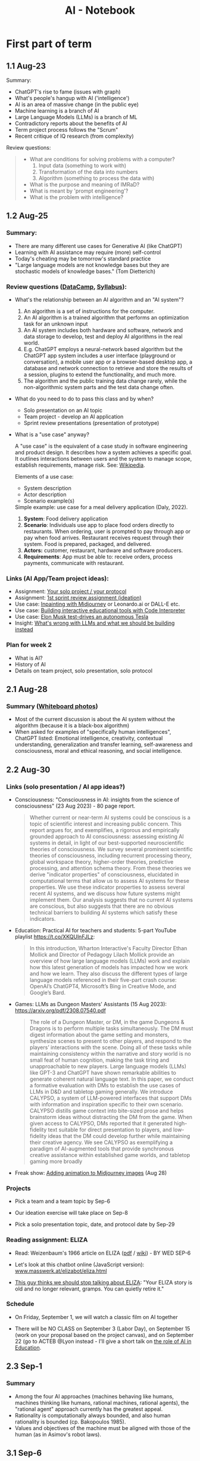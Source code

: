 #+title: AI - Notebook
#+startup: overview hideblocks indent inlineimages
#+property: header-args:R :results output :noweb yes
#+property: header-args:python :results output :noweb yes :session *Python*
#+options: toc:1 num:1
* First part of term
** 1.1 Aug-23
#+attr_latex: :width 400px
[[../img/motivation.png]]

Summary:
- ChatGPT's rise to fame (issues with graph)
- What's people's hangup with AI ('intelligence')
- AI is an area of massive change (in the public eye)
- Machine learning is a branch of AI
- Large Language Models (LLMs) is a branch of ML
- Contradictory reports about the benefits of AI
- Term project process follows the "Scrum"
- Recent critique of IQ research (from complexity)

Review questions:
#+begin_quote
- What are conditions for solving problems with a computer?
  1) Input data (something to work with)
  2) Transformation of the data into numbers
  3) Algorithm (something to process the data with)
- What is the purpose and meaning of IMRaD?
- What is meant by 'prompt engineering'?
- What is the problem with intelligence?
#+end_quote

** 1.2 Aug-25

*** Summary:

- There are many different use cases for Generative AI (like ChatGPT)
- Learning with AI assistance may require (more) self-control
- Today's cheating may be tomorrow's standard practice
- "Large language models are not knowledge bases but they are
  stochastic models of knowledge bases." (Tom Dietterich)

*** Review questions ([[https://app.datacamp.com/learn/courses/understanding-artificial-intelligence][DataCamp]], [[https://lyon.instructure.com/courses/1446/assignments/syllabus][Syllabus]]):

- What's the relationship between an AI algorithm and an "AI system"?
  #+begin_notes
  1) An algorithm is a set of instructions for the computer.
  2) An AI algorithm is a trained algorithm that performs an
     optimization task for an unknown input
  3) An AI system includes both hardware and software, network and
     data storage to develop, test and deploy AI algorithms in the
     real world.
  4) E.g. ChatGPT employs a neural-network based algorithm but the
     ChatGPT app system includes a user interface (playground or
     conversation), a mobile user app or a browser-based desktop app,
     a database and network connection to retrieve and store the
     results of a session, plugins to extend the functionality, and
     much more.
  5) The algorithm and the public training data change rarely, while the
     non-algorithmic system parts and the test data change often.
  #+end_notes
- What do you need to do to pass this class and by when?
  #+begin_notes
  - Solo presentation on an AI topic
  - Team project - develop an AI application
  - Sprint review presentations (presentation of prototype)

  #+end_notes

  #+end_notes
- What is a "use case" anyway?
  #+begin_notes
  A "use case" is the equivalent of a case study in software
  engineering and product design. It describes how a system achieves a
  specific goal. It outlines interactions between users and the system
  to manage scope, establish requirements, manage risk. See:
  [[https://en.wikipedia.org/wiki/Use_case][Wikipedia]].

  Elements of a use case:
  - System description
  - Actor description
  - Scenario example(s)

  Simple example: use case for a meal delivery application
  (Daly, 2022).
  1) *System*: Food delivery application
  2) *Scenario*: Individuals use app to place food orders directly to
     restaurants. When ordering, user is prompted to pay through app
     or pay when food arrives. Restaurant receives request through
     their system. Food is prepared, packaged, and delivered.
  3) *Actors:* customer, restaurant, hardware and software producers.
  4) *Requirements*: App must be able to: receive orders, process
     payments, communicate with restaurant.
  #+end_notes

*** Links (AI App/Team project ideas):

- Assignment: [[https://lyon.instructure.com/courses/1446/discussion_topics/5436][Your solo project / your protocol]]
- Assignment: [[https://lyon.instructure.com/courses/1446/assignments/17992][1st sprint review assignment (ideation)]]
- Use case: [[https://twitter.com/chaseleantj/status/1695046699855831138?s=20][Inpainting with Midjourney]] or Leonardo.ai or DALL-E etc.
- Use case: [[https://twitter.com/emollick/status/1695191857532170350?s=20][Building interactive educational tools with Code Interpreter]]
- Use case: [[https://www.tesmanian.com/blogs/tesmanian-blog/elon-musk-shows-fsd-beta-v12-live-test-drive-on-x][Elon Musk test-drives an autonomous Tesla]]
- Insight: [[https://youtu.be/cEyHsMzbZBs?si=yDVgScmS_0BfczUD&t=1329][What's wrong with LLMs and what we should be building instead]]

*** Plan for week 2

- What is AI?
- History of AI
- Details on team project, solo presentation, solo protocol

** 2.1 Aug-28
*** Summary ([[https://drive.google.com/drive/folders/15g6RM7VjrKkfp6w02BZfqyzAMmnTxY6v?usp=drive_link][Whiteboard photos]])

- Most of the current discussion is about the AI system without the
  algorithm (because it is a black-box algorithm)
- When asked for examples of "specifically human intelligences",
  ChatGPT listed: Emotional intelligence, creativity, contextual
  understanding, generalization and transfer learning, self-awareness
  and consciousness, moral and ethical reasoning, and social
  intelligence.

** 2.2 Aug-30
*** Links (solo presentation / AI app ideas?)

- Consciousness: "Consciousness in AI: insights from the science of
  consciousness" (23 Aug 2023) - 80 page report.
  #+begin_quote
  Whether current or near-term AI systems could be conscious is a topic
  of scientific interest and increasing public concern. This report
  argues for, and exemplifies, a rigorous and empirically grounded
  approach to AI consciousness: assessing existing AI systems in detail,
  in light of our best-supported neuroscientific theories of
  consciousness. We survey several prominent scientific theories of
  consciousness, including recurrent processing theory, global workspace
  theory, higher-order theories, predictive processing, and attention
  schema theory. From these theories we derive "indicator properties" of
  consciousness, elucidated in computational terms that allow us to
  assess AI systems for these properties. We use these indicator
  properties to assess several recent AI systems, and we discuss how
  future systems might implement them. Our analysis suggests that no
  current AI systems are conscious, but also suggests that there are no
  obvious technical barriers to building AI systems which satisfy these
  indicators.
  #+end_quote

- Education: Practical AI for teachers and students: 5-part YouTube
  playlist https://t.co/XKQUlnFJLz:
  #+begin_quote
  In this introduction, Wharton Interactive's Faculty Director Ethan
  Mollick and Director of Pedagogy Lilach Mollick provide an overview
  of how large language models (LLMs) work and explain how this latest
  generation of models has impacted how we work and how we learn. They
  also discuss the different types of large language models referenced
  in their five-part crash course: OpenAI’s ChatGPT4, Microsoft’s Bing
  in Creative Mode, and Google’s Bard.
  #+end_quote

- Games: LLMs as Dungeon Masters' Assistants (15 Aug 2023):
  https://arxiv.org/pdf/2308.07540.pdf
  #+begin_quote
  The role of a Dungeon Master, or DM, in the game Dungeons & Dragons
  is to perform multiple tasks simultaneously.  The DM must digest
  information about the game setting and monsters, synthesize scenes
  to present to other players, and respond to the players’
  interactions with the scene. Doing all of these tasks while
  maintaining consistency within the narrative and story world is no
  small feat of human cognition, making the task tiring and
  unapproachable to new players. Large language models (LLMs) like
  GPT-3 and ChatGPT have shown remarkable abilities to generate
  coherent natural language text. In this paper, we conduct a
  formative evaluation with DMs to establish the use cases of LLMs in
  D&D and tabletop gaming generally. We introduce CALYPSO, a system of
  LLM-powered interfaces that support DMs with information and
  inspiration specific to their own scenario. CALYPSO distills game
  context into bite-sized prose and helps brainstorm ideas without
  distracting the DM from the game.  When given access to CALYPSO, DMs
  reported that it generated high-fidelity text suitable for direct
  presentation to players, and low-fidelity ideas that the DM could
  develop further while maintaining their creative agency. We see
  CALYPSO as exemplifying a paradigm of AI-augmented tools that
  provide synchronous creative assistance within established game
  worlds, and tabletop gaming more broadly
  #+end_quote

- Freak show: [[https://twitter.com/The_DailyAi/status/1696087222255222866?s=20][Adding animation to Midjourney images]] (Aug 28)

*** Projects

- Pick a team and a team topic by Sep-6

- Our ideation exercise will take place on Sep-8

- Pick a solo presentation topic, date, and protocol date by Sep-29

*** Reading assignment: ELIZA

- Read: Weizenbaum's 1966 article on ELIZA ([[https://dl.acm.org/doi/10.1145/365153.365168][pdf]] / [[https://en.wikipedia.org/wiki/ELIZA][wiki]]) - BY WED SEP-6

- Let's look at this chatbot online (JavaScript version):
  [[https://www.masswerk.at/elizabot/eliza.html][www.masswerk.at/elizabot/eliza.html]]

- [[https://www.return.life/p/please-stop-talking-about-the-eliza-chatbot][This guy thinks we should stop talking about ELIZA]]: "Your ELIZA
  story is old and no longer relevant, gramps. You can quietly retire
  it."

*** Schedule

- On Friday, September 1, we will watch a classic film on AI together

- There will be NO CLASS on September 3 (Labor Day), on September 15
  (work on your proposal based on the project canvas), and on
  September 22 (go to ACTEB @Lyon instead - I'll give a short talk on
  [[roam:https://github.com/birkenkrahe/org/blob/master/research/ACTEB_2023.org][the role of AI in Education]].

** 2.3 Sep-1

*** Summary

- Among the four AI approaches (machines behaving like humans,
  machines thinking like humans, rational machines, rational agents),
  the "rational agent" approach currently has the greatest appeal.
- Rationality is computationally always bounded, and also human
  rationality is bounded (cp. Bakopoulos 1985).
- Values and objectives of the machine must be aligned with those of
  the human (as in Asimov's robot laws).

** 3.1 Sep-6
*** Watching "The Thinking Machine" (1961)
*** Ideation next Monday: must pick projects/teams
** 3.2 Sep-8
*** Discussion: [[https://techtv.mit.edu/videos/10268-the-thinking-machine-1961---mit-centennial-film]["Thinking machines" (1961)]]

[[https://chat.openai.com/share/f5b9b0ec-96fa-454c-b079-96e257de989c][ChatGPT auto-generated summary]]

Questions:
- Which research presented made the deepest impression on you and why?
- Which part of the research presented rings most true in 2023?
- Which assumptions did the researchers of the 1950s make?

[[https://github.com/birkenkrahe/ai23/blob/main/pdf/ThinkingMachine.pdf][Summary (PDF)]]

** 4.1 Sep-11

*** Vote for Lyon College this week!

Put this in your daily calendar for daily vote through September 15!
From Lyon marketing:
#+begin_quote
Lyon College is a finalist for best four-year college in the AMP
(Arkansas Money and Politics) Best of 2023!

You can vote once per day through Sept. 15! Go Scots!

https://arkansasmoneypolitics.secondstreetapp.com/og/e404fba6-f03f-4d70-939a-b72afd1dcb42/gallery/396819790
#+end_quote

*** Discussion: Weizenbaum's Eliza article

- Script: [[https://chat.openai.com/c/9f7e208f-d5b7-43ee-84e6-bde501cb7170][Imitating Eliza with ChatGPT]]
- Using Eliza (JavaScript implementation): [[https://www.masswerk.at/elizabot/][masswerk.at/elizabot/]]

Questions:
- What were the technical problems that Weizenbaum had to solve?
- Which illusion made ELIZA (technically) possible?
- What did you think about the quality of the example conversation?
- How does ELIZA compare with ChatGPT?
- What is a "script" for ELIZA?
- What do you think about subjecting human language to processing?
- Does ELIZA have a memory of the conversation?
- Does ELIZA learn from experience?
- Why does ELIZA simulate a "Rogerian therapist"?
- What is the importance of credibility vs. plausibility for ELIZA?
- What experimental design would make ELIZA more Turing-test capable?
- What is meant by Bobrow's program STUDENT?
- What is ELIZA's principal objective?

[[https://github.com/birkenkrahe/ai23/blob/main/pdf/Weizenbaum.pdf][Answers (PDF)]]

*** Review: DataCamp "[[https://app.datacamp.com/learn/courses/understanding-artificial-intelligence][Harnessing AI in organizations]]"

1. What's a "roadmap" in this context? Is there no GPS?
   #+begin_quote
   People used to orient themselves when driving or walking around
   with printed, foldable maps. GPS (global positioning system) relies
   on satellite connections so that you don't need a map anymore. An
   "AI GPS" app would in itself be a useful (AI) innovation!
   #+end_quote
2. How can AI destroy value in organizations?
   #+begin_quote
   For example, "AI for personalization" could also lead to alienation
   and decreased product loyalty if the AI gets it wrong or if the
   marketing is too offensive to values or intrusive on a daily basis.
   #+end_quote
3. What are the building blocks of an "AI-driven
   organisation"?
   #+attr_html: :width 400px
   [[../img/ai_business.png]]
4. Which of these are most important for your own AI innovation
   project at the start of planning for it - and why?
   #+begin_quote
   1) Vision = which value does your product deliver to customers?
   2) Success = how're you going to measure success?
   #+end_quote
5. Which objectives does the insurance company have for AI?
   #+begin_quote
   To make the claim processing more efficient by detecting fraud and
   automatically classifying claims including a customer service
   interface (i.e. giving customers direct access to the AI).
   #+end_quote
6. The chapter demands "cross-functional collaboration". Can you think
   of an argument against that?
   #+begin_quote
   "Collaboration" is not always the best option, especially for
   untested technologies, or if the demands are very specific
   (e.g. finance), or if the teams/departments have very different
   cultures or knowledge background (e.g. research vs. truckers).
   #+end_quote

*** Project canvas ("Ideation")

- Make sure you have signed your project up [[https://lyon.instructure.com/courses/1446/pages/team-project][here in Canvas]].
- [[https://drive.google.com/drive/folders/1IDiZv7PlySRaseCbWd2cLRUjusBt9Rzl?usp=sharing][Access the link]] and copy the project canvas to your own GDrive.
- Review "[[https://campus.datacamp.com/courses/understanding-artificial-intelligence/112672?ex=1][Harnessing AI in Organisations]]" for the ideation.

** 4.2 Sep-13

*** Vote for Lyon College this week!

Put this in your daily calendar for daily vote through September 15!
From Lyon marketing:
#+begin_quote
Lyon College is a finalist for best four-year college in the AMP
(Arkansas Money and Politics) Best of 2023!

You can vote once per day through Sept. 15! Go Scots!

https://arkansasmoneypolitics.secondstreetapp.com/og/e404fba6-f03f-4d70-939a-b72afd1dcb42/gallery/396819790
#+end_quote

*** Ideation with the [[https://github.com/birkenkrahe/ai23/blob/main/pdf/OTF-ProjectCanvas_EN.pdf][Project Canvas]]

1) "[[https://youtu.be/uQ3HizQyXYs?si=2VS8xe10V8KwyNxm][The Project Canvas-a Tool For Your Project Journeys]]".

2) Preparations:
   - [[https://lyon.instructure.com/courses/1446/pages/team-project][You've signed up for a team project in Canvas]].
   - You've copied the project canvas to your GDrive.

3) Complete the Canvas in your team by going through all sections of
   the canvas ([[https://docs.google.com/presentation/d/178yZBnJqJvV6mxAE-ObvFaKBSdRolORPW_GJatwynDk/edit?usp=sharing][copy from here]]) and sketching answers, which you put in
   your canvas copy (time = 30 minutes).

4) Upload your finished Canvas [[https://drive.google.com/drive/folders/1IDiZv7PlySRaseCbWd2cLRUjusBt9Rzl?usp=sharing][to my GDrive repo]].

5) Report from your project canvas journey (15 minutes max).

6) Complete your project canvas by September 15, 11:59 pm and upload
   it as a Google Docs file [[https://drive.google.com/drive/folders/1BuSuB3D1seNhjWvgXyQpywpW_8_EGYdW?usp=sharing][to this GDrive repo]] (you'll find your
   project team there).

7) You will get additional comments from me via Google Docs (slides).

** 4.3 Sep-15 NO CLASS (SPRINT REVIEW)
** 5.1 Mon-Sep-18
*** Monthly summary - check your engagement (10')

What was your personal highlight this last month?

What did you learn that you didn't know before and wouldn't want to
live without? (In other words: knowledge that shook your world.)

#+begin_quote
My personal highlights: I gave two talks on AI to medical residents
and engineers, and learnt a lot about the reception of generative AI
in the real world.
#+end_quote

**** Content summary from 9 classroom sessions:
1) Positioned generative AI (like ChatGPT, Midjourney).
2) Looked at different ChatGPT use cases.
3) Discussed different aspects of intelligence.
4) Looked at four different approaches to AI research.
5) Watched and analyzed "The Thinking Machine" (MIT, 1960).
6) Read and discussed Weizenbaum's article on ELIZA (1966).
7) Completed "Understanding Artificial Intelligence" at DataCamp:
   1. What is AI? - Areas and related disciplines
   2. Tasks AI can solve? - Algorithms vs. systems
   3. Harnessing AI in organizations - strategy, KPIs, PoC, MLOps
   4. The human side of AI - SHAP, responsibility, bias etc.
8) Completed the first sprint review for an AI innovation project.
9) Shared lots of links, articles, videos and ideas via the AI Chat.
10) Learnt about the history of Artificial Intelligence research.

**** Film recommendations:
1) [[https://en.wikipedia.org/wiki/Metropolis_(1927_film)][Metropolis]] (1927)
2) [[https://en.wikipedia.org/wiki/Blade_Runner][Blade Runner]] (1982)
3) [[https://en.wikipedia.org/wiki/Eureka_(2006_TV_series)][Eureka]] (2006-2012)
4) Person of Interest (???)

**** Video recommendations:
1) [[https://youtu.be/5p248yoa3oE?si=YdjFIHqqSJxMGP3n][Opportunities in AI - 2023]]
2) [[https://youtu.be/aihq6jhdW-Q?si=ZHVjwRoQk0NaKqfO][I Tried to Convince Intelligent AI NPCs They are Living in a Simulation]]
3) [[https://x.com/sebo_gm/status/1696422321538441528?s=20][Web scraping with ChatGPT's Code Interpreter is a game-changer]]
4) [[https://www.youtube.com/playlist?list=PLwRdpYzPkkn302_rL5RrXvQE8j0jLP02j][Introduction to AI for teachers and students]]
5) [[https://x.com/elonmusk/status/1695247110030119054?s=20][Elon Musk drives an autonomous Tesla]]
6) [[https://x.com/elonmusk/status/1695247110030119054?s=20][Scrum in a nutshell]] / [[https://youtu.be/SWDhGSZNF9M?si=xF2S5APgyCbz_qFh][Scrum in 20 minutes with examples]]
7) [[https://www.youtube.com/watch?v=VMj-3S1tku0&list=PLAqhIrjkxbuWI23v9cThsA9GvCAUhRvKZ][Neural networks: Zero to Hero]]
8) [[https://youtu.be/zxQyTK8quyY][Transformer Neural Networks]]
9) [[https://youtu.be/yfHHvmaMkcA?si=16GK_8ECmaA-0P9C][Vector embeddings]]

**** Paper and article recommendations:
1) [[https://medium.com/incerto/iq-is-largely-a-pseudoscientific-swindle-f131c101ba39][IQ is largely a pseudoscientific swindle]]
2) [[https://www.datacamp.com/cheat-sheet/chatgpt-cheat-sheet-data-science][ChatGPT Cheat Sheet]]
3) [[https://arxiv.org/pdf/2308.07540.pdf][CALYPSO: LLMs as Dungeon Masters' Assistants]]
4) [[https://arxiv.org/pdf/2308.03228.pdf][Why Linguistics Will Thrive in the 21st Century]]
5) [[https://www.frontiersin.org/articles/10.3389/fpsyg.2014.00401/full][The mystery of language evolution]]
6) [[https://www.thenewatlantis.com/publications/ai-cant-beat-stupid][AI Can't Beat Stupid]]
7) [[https://arxiv.org/ftp/arxiv/papers/2308/2308.04445.pdf][Getting from Generative AI to Trustworthy AI]]
8) [[https://garymarcus.substack.com/p/the-dirty-underbelly-of-ai][The dirty underbelly of AI]]
9) [[https://www.simplypsychology.org/piaget.html][Jean Piaget And His Theory & Stages Of Cognitive Development]]
10) [[https://www.researchgate.net/publication/365353558_A_Comparative_Study_of_Chatbot_Catered_Toward_Mental_Health][A Comparative Study of Chatbot Catered Toward Mental Health]]
11) [[https://arxiv.org/abs/2309.03926][Large-Scale Automatic Audiobook Creation]]
12) [[https://thealgorithmicbridge.substack.com/p/why-ai-cant-make-human-creativity][Why AI Can't Make Human Creativity Obsolete]]
13) [[https://papers.ssrn.com/sol3/papers.cfm?abstract_id=4573321][Navigating the Jagged Technological Frontier]]
14) [[https://aisel.aisnet.org/icis1985/4/][Towards a More Precise Concept of Information Technology]]

*** Review: "The human side of AI" (15')

1. What does "democratizing AI" mean, and what are potential issues
   with this approach?
   #+begin_quote
   According to DataCamp, it means different things:
   1) "bringing AI benefits to everyone and eliminate its potential
      harmful side"
   2) "designing AI tools that any human can effortlessly utilize to
      supplement many of our daily tasks requiring human intelligence"
   3) "designing AI tools that help us make decisions and conduct
      processes rather than replacing us."
   #+end_quote
   #+begin_quote
   Potential issues with this approach: What if someone does not think
   that "democratization" (or democracy even) is the best way forward
   for everything and everyone? What if someone does not want to reap
   AI benefits - should we be able to vote on not pursuing AI
   research? Much like stopping medical research on people without
   their consent.
   #+end_quote

2. When a model classifies a message as spam, what does that mean
   exactly? Does it mean that the message is harmful?
   #+begin_quote
   It means that the model has identified the message as potentially
   harmful based on an algorithm that computes the probability of the
   message being spam instead of ham based on a number of measured
   features or predictors, like: sender's information, content
   keywords, links, attachments, message structure and style,
   frequency and timing. It does NOT mean that the message IS spam
   because the model could have identified a "false positive" - which
   is when the message lands in the spam folder but shouldn't.
   #+end_quote

3. What is SHAP and what is it based on?
   #+begin_quote
   SHapley Additive exPlanations is a method (and a Python package) to
   explain the impact of predictors (features) on the result of a
   machine learning result, e.g. white-box models for (supervised)
   classification (spamfilter) and regression (trendline), or
   black-box models like neural nets.

   The approach is rooted in cooperative game theory and uses 'Shapley
   values', which are a way to fairly allocate contributions of each
   feature (or "player" in game theory terms) to the prediction.

   See also: [[https://www.datacamp.com/tutorial/introduction-to-shap-values-machine-learning-interpretability][DataCamp tutorial]] for a Python example (workspace demo).
   #+end_quote

4. Which ethical considerations are relevant to production-level AI?
   #+begin_quote
   DataCamp: ethics and fairness; privacy; transparency;
   human-centered design; accountability and governance;
   sustainability and environment.

   - What does it mean for an AI app to be "fair"?
   - What percentage of the world-wide development effort goes into
     ethical AI as opposed to the other aspects of AI?
   - Ethics seem suspended as soon as good reasons to do so come
     along. (Curse of a society whose ethics are not rooted in
     immutable values, e.g. given by God like commandments? Notice the
     choice of words: "good" vs. "poor" (not "bad") practices.
   #+end_quote

5. Future of AI
   #+begin_quote

   #+end_quote

*** SHAP tutorial (with [[https://app.datacamp.com/workspace/w/e57f62c7-df65-40bc-9b18-54acf0ab8637/edit][workspace]], 20')
*** Preview: Interacting with ChatGPT (5')

- Covers:
  1) What can ChatGPT do,
  2) what can't it do, and
  3) how to get it to do what you want?

- My recommendation: pace yourselves. Do one subchapter at a
  time. Don't do bulimic learning - there's no test at the end of
  this, only a review discussion, and it's more important to have
  thought this through than to know a bunch of facts.

- Where the fun is: experiment! An interesting little experiment of my
  own: getting ChatGPT to do what I want.

** 5.2 Wed-Sep-20
*** Bitcoin club meets tonight Lyon 214

[[https://img-9gag-fun.9cache.com/photo/aRAeMzj_460s.jpg][Be there or be square!]]

#+attr_latex: :width 400px
[[../img/bitcoin.png]]

*** ACTEB talk: The Future of AI education (20')
#+attr_html: :width 600px
[[../img/SDXL_09_Group_of_students_with_teacher_1.jpg]]

- You can look at my slides [[https://github.com/birkenkrahe/org/blob/master/research/ACTEB_2023.org][here on GitHub]].
- Take notes during the short (10 minutes) presentation.
- Articulate questions or view points for the discussion
- Split in two groups of "enthusiasts" and "enemies" of AI in
  education: gather arguments for a debate! You will be judged!

  [[https://www.americandebateleague.org/what-is-debate.html#/][See also: what's a debate?]]

  Questions from the audience:
  - How do you explain the difference between software developers who
    already use or want to use AI and those who trust its accuracy?
  - What is the purpose of AI in learning: to program itself to get
    better? Could this be a way to circumvent the input cutoff
    problem?
  - What about copyright issue with the input for training the model?

*** Read "The Unreasonable Effectiveness of Data"

Read this article co-authored by Peter Norvig (Director of Research,
Google) - figure out if you can what came to pass since then and what
did not.

- Handout in class (Halevy, Norvig, Pereira, 2009):
  #+begin_quote
  A. Halevy, P. Norvig and F. Pereira, "The Unreasonable Effectiveness
  of Data," in IEEE Intelligent Systems, vol. 24, no. 2, pp. 8-12,
  March-April 2009, doi: 10.1109/MIS.2009.36.

  Abstract: Problems that involve interacting with humans, such as
  natural language understanding, have not proven to be solvable by
  concise, neat formulas like F = ma. Instead, the best approach
  appears to be to embrace the complexity of the domain and address it
  by harnessing the power of data: if other humans engage in the tasks
  and generate large amounts of unlabeled, noisy data, new algorithms
  can be used to build high-quality models from the data.  URL:
  https://ieeexplore.ieee.org/stamp/stamp.jsp?tp=&arnumber=4804817&isnumber=4804812
  #+end_quote

- See also this talk from 2010 by Peter Norvig (Director of Research,
  Google) [[https://youtu.be/yvDCzhbjYWs?si=CQA3CGwwQYKQKQv7][on YouTube]]:
  #+begin_quote
  "In decades past, models of human language were wrought from the
  sweat and pencils of linguists. In the modern day, it is more common
  to think of language modeling as an exercise in probabilistic
  inference from data: we observe how words and combinations of words
  are used, and from that build computer models of what the phrases
  mean. This approach is hopeless with a small amount of data, but
  somewhere in the range of millions or billions of examples, we pass
  a threshold, and the hopeless suddenly becomes effective, and
  computer models sometimes meet or exceed human performance. This
  talk gives examples of the data available in large repositories of
  text, images, and videos, and shows some tasks that can be
  accomplished with the resulting models."
  #+end_quote

** 5.3 No meeting on Sep-22 go to [[https://www.lyon.edu/acteb-conference][ACTEB]] instead!

Extra credit: get a [[https://docs.google.com/document/d/1nya8YnjmXJRtSAi3VLCj-llfHgOie9RGd87rJ5H-YAI/edit?usp=sharing][signature]] from me for attending either the plenary
session (9am-12pm) of from a session chair (1-3 pm) for points!

Can't tell you not to go to other classes but if you have time
available, you should come to this conference to learn about AR's
economic future (AM) and hear research results in four concurrent
tracks on Economics, Education, Finance and Entrpreneurship (PM).

I'll be talking about "The Role of AI in Education". The concurrent
talks are very short (8-10 minutes with 1-2 minutes for questions).

A selection of interesting talks (judging from the title):
1) Economics: "Opportunity Costs of State Economic Development
   Spending: An Arkansas Case Study", Thomas Snyder (U Central AR)
2) Education: "The Role of AI in Education", Marcus Birkenkrahe (Lyon)
3) Finance: "Exchange-Traded Funds, Algorithmic Trading, and the
   Liquidity Illusion", Hannah Musso (U Central AR)
4) Entrepreneurship: "The Importance of Entrepreneurs is Growing",
   Terrance Farrier (UA Pine Bluff)

** 6.1 Mon-Sep-25

*SEVERAL OF YOU MISSED DATACAMP ASSIGNMENTS: COMPLETE THEM LATE (50%)*

Planned for this week:
1) AI in education pro/con debate
2) The Unreasonable Effectiveness of Data (2009)
3) How will generative AI change the labor market? (Mollick, 2023)
e4) Pick your solo presentation topic ([[https://lyon.instructure.com/courses/1446/pages/solo-presentations-and-protocols][Canvas]])

*** Review: First sprint review ([[https://lyon.instructure.com/courses/1446/assignments/17992][Canvas]])
*** How are you getting prepared for Thursday? ([[https://drive.google.com/file/d/1Q8yLcn_cdfM1A9F3PcXzwgKERPhDrlEL/view?usp=drive_link][list]])
*** New reading assignment for Friday ([[https://lyon.instructure.com/courses/1446/assignments/18959][Canvas]])
*** Remember your old reading assignment ([[https://lyon.instructure.com/courses/1446/assignments/18845][Canvas]])
*** Debate: Pro/Con AI in education ([[https://drive.google.com/file/d/1UJpilUEDOU1GYkzr5DvPFxnEWDMgLs9t/view?usp=sharing][results]])

** 6.2 Wed-Sep-27
[[../img/die.jpg]]

*** Review: Interacting with ChatGPT (DataCamp)

Answer a question (1-11) or ask a question (12-20)! If you get a
number already used, take the next number.

1) +What is ChatGPT, technically?+
2) What can you do if ChatGPT refuses to give you an answer?
3) +How can ChatGPT deliver "business value"? (1-4)+
4) What are some limitations of ChatGPT? (1-5)
5) +Which sources were used to train ChatGPT?+
6) How does ChatGPT interpret your prompt?
7) What is "prompt engineering"?
8) +What are characteristics of a good prompt? (1-3)+
9) What happens if you ask the same question twice?
10) +In which way does ChatGPT "understand" language?+
11) Improve these prompts: "Emacs or VSCode?", "Python or R?"
12)
13) What methods do people use with ChatGPT?
14) Is ChatGPT not just a pyramid of IF-ELSE statements?
15) Is ChatGPT a better Rogerian Therapist than "Eliza"?
16)
17)
18) Will ChatGPT ever hallucinate 100%? (Like Microsoft "Tay")
19)
20) For math problems, does ChatGPT compute from scratch?

More on prompt engineering:
- [[https://realpython.com/practical-prompt-engineering/][A deeper look at prompt engineering (realpython.com)]] - 1 hr
- [[https://www.deeplearning.ai/short-courses/chatgpt-prompt-engineering-for-developers/][ChatGPT Prompt Engineering for Developers (DeepLearning.ai)]] - 1 hr

*** The Unreasonable Effectiveness of Data ([[https://lyon.instructure.com/courses/1446/assignments/18845][Canvas]])

Answer a question! If you get a number already used, take the next.

1) +What is the purpose of Natural Language Processing (NLP)?+
2) +What is a Corpus (like the [[https://en.wikipedia.org/wiki/Brown_Corpus][Brown Corpus]], or [[https://www.english-corpora.org/googlebooks/][Google's Corpora]])?+
3) What were the greatest successes in NLP machine learning (ML)?
4) What are [[https://towardsdatascience.com/visualizing-part-of-speech-tags-with-nltk-and-spacy-42056fcd777e]["part-of-speech" (PoS) tags]]?
5) +Why is NLP ML more difficult than machine translation?+
6) +What are [[https://www.mathworks.com/discovery/ngram.html#:~:text=An%20n%2Dgram%20is%20a,text%20classification%2C%20and%20text%20generation.][n-grams]]?+
7) +What is an example for the task of [[http://graphics.cs.cmu.edu/projects/scene-completion/images/teaser.jpg][scene completion]]?+
8) +What is the number of possible 2 MB photos?+
9) Why can a small number of general rules not explain human language?
10) +What is the "curse of dimensionality and of overfitting to data"?+
11) Why is "throwing away rare events" a bad idea?
12) Which three "orthogonal" problems arise in NLP?
13) What is the Semantic Web?
14) +What is the semantic interpretation problem?+
15) +What is [[https://chat.openai.com/share/6607ddfe-da72-485b-89ff-00a1e9837cf5][ontology writing]]?+
16) +Which skills are involved in creating a database-backed Web Service?+
17) +What is the inaccuracy and deception problem of the Semantic Web?+
18) What is a schema?
19) +What does "follow the data" mean?+
20) Why don't you necessarily need a parametric model for web data?

** 6.3 Fri-Sep-29
*** TODO REMINDER: pick solo presentation topic by today
*** TODO Scenarios: how will AI change the labor market?
[[../img/tonfilm1927.png]]

- The first motion picture with sound came into the cinema in 1927.
- 22,000 musicians from silent movie theatres lost their jobs.

[[https://lyon.instructure.com/courses/1446/assignments/18959][Reading assignment]] from Monday: Mollick, Everybody is above average

Quote of the week (what do you think of this morphed metaphor?):
#+begin_quote
"Give a person a Language Model, and they'll be busy for a
week. Teach a person how to build a model, and they'll be busy for a
lifetime." -- Andreas Welsch (VP at SAP)
#+end_quote

*** TODO Scenario building
#+attr_latex: :width 400px
[[../img/laborscenario.png]]

- [[https://youtu.be/yVgxZnRT54E?si=95ntV8bWVAHWWYg7][Introduction to scenario planning video]] (2012)

- Build four scenarios in groups:
  1) Use of AI is low. Workforce is highly skilled and continously
     adapting to technological changes.
  2) Use of AI is low. Workforce lacks necessary skills, and adaptation
     to technological advancements is slow.
  3) Use of AI is high. Workforce is highly skilled and continously
     adapting to technological changes.
  4) Use of AI is high. Workforce lacks necessary skills, and adaptation
     to technological advancements is slow.

- In four groups, work out aspects of one scenario per group. Discuss
  [[https://ideaboardz.com/for/THE%20FUTURE%20OF%20LABOR/5077865][the questions]] posed by ChatGPT: [[https://tinyurl.com/FutureOfLabor][tinyurl.com/FutureOfLabor]]
  #+attr_latex: :width 400px
  [[../img/scenarios.png]]

- Instead of answering these questions (which would require a fair
  amount of research for which we don't have the time), develop a
  PERSONA and record your results on the Kanban board:
  1. What would the day of a person living and working in that
     scenario world look like?
  2. What would be his challenges at work?
  3. What kind of education should he pursue?
  4. What should his company do to succeed in this scenario?

** 7.1 Mon-Oct-2
*** [[https://lyon.instructure.com/courses/1446/pages/solo-presentations-and-protocols][Solo presentations and protocols agreed!]]
*** SXSW Pitch - College Student Startups (see AI Chat)
*** Review: ChatGPT response ownership

When can you claim ownership over the content created by ChatGPT?
#+begin_quote
1) [[https://chat.openai.com/share/3c91c578-e10b-44e6-9997-f88a8f56b891][Unique Content Generation]]: Response must be considered unique (same
   response cannot be claimed if the same response can be generated by
   other users).  To a request for examples that could be owned.
2) [[https://chat.openai.com/share/8fa4ea5e-e145-4bd9-97c9-c2497cd75d61][AI Labeling and Transparency]]: Response cannot be represented
   (falsely) as human-generated.
3) [[https://chat.openai.com/share/7c1196e4-7b88-4641-8ef0-ea44b402a436][Avoiding Rights Violation]]: Response cannot infringe or violate
   someone's rights.
#+end_quote

*** Claim: ChatGPT can do "much of the legwork"

Workflow: "The desired workflow is one that has ChatGPT doing much
of the legwork, so a person only has to finalize tasks before
completion."
#+caption: Image created by DALL-E 3 using Bing chat from this prompt
#+attr_latex: :width 400px
[[../img/chatgpt_workflow.jpeg]]

Design an experiment for tech use to decide about ChatGPT use: how
could you check if ChatGPT actually helps with technical tasks?

Which technical tasks are "legwork" and could or should be replaced?
#+begin_quote
1) Documentation?
2) Syntax information?
3) Debugging code?
4) +Automating repetitive tasks?+
#+end_quote

** 7.2 Wed-Oct-4
*** Preview: Understanding machine learning (2-3 hrs)

As before, all of these courses are no-code. To get most out of the
DataCamp experience, it makes sense to couple them with a few
code-based courses, either in R or in Python. Ask me for
recommendations (books, courses, tutorials) if you're interested.

- What is machine learning (ML)?
- Supervised and unsupervised ML models.
- Deep learning with neural networks.

*** Review: Adopting ChatGPT - USE CASES
#+begin_quote
Elements of a use case (a software development model):
1) System, e.g. food delivery app
2) Scenario, e.g. user places food order
3) Actors, e.g. customer, restaurant, app developers
4) Requirements, e.g. app processes payments
#+end_quote

Use the proposed framework to decide if ChatGPT adoption is safe for a
few typical student use cases:
1) pair up
2) make a list of at least three student or college use cases
3) make an argument for or against the use of ChatGPT
4) present your examples (one per pair)
   #+attr_html: :width 400px
   [[../img/chatgpt_usecases.png]]

** 7.3 Fri-Oct-6
*** ChatGPT for coding - group experiment

Go into one of three groups: documenters, syntaxers, and debuggers.

This is the exercise that we'll do in our next meeting:

1) +Documentation+: Find (or better: write) a simple piece of code or
   (better) a library that you know well so that you can judge the
   quality of the output, and that is not documented or well
   commented, and ask ChatGPT to document it. Ask for improvements.

2) +Syntax information:+ Ask ChatGPT about computer syntax that you know
   well so that you can judge the quality of the output. This could be
   a function or a more complicated statement or a function call, or
   an API. Ask for improvements or explanations.

3) +Debugging code+: take a piece of code (not too long, perhaps a game
   or something like it), code that you either wrote or understand
   well, and mess it up, then ask ChatGPT to debug it. Ask for
   explanations or for debugging with value changes, parameter sweeps,
   etc.

4) Visualize data: ask ChatGPT to visualize data that you understand
   and that you've visualized before or seen visualized well. Ask
   ChatGPT for customizations and improvements.

5) Communicate results: ask ChatGPT to explain an analysis or a
   result, and customize the explanation for a specific audience. Ask
   additional question.

Your job until then (and in the remainder of today's session) is to
identify targets for your group activity.

On Friday, you'll do the experiment with ChatGPT, record and present
your experiences. Depending on the outcome, we might take another
step after the break, perhaps with GitHub Copilot or Google Bard.

To emphasize: the deeper your knowledge and understanding of the
underlying material (documentation, syntax, error, dataset), the
better your ability to judge ChatGPT's output.

The more you know, the more you'll learn.
#+attr_html: :width 400px
[[../img/chatgpt_for_coding.png]]

** 8.1 Wed-Oct-11 - AI-assisted coding
*** Review DataCamp lesson "What is Machine Learning?"

1. AlphaZero and quantum computing? What's the connection? ([[https://www.nature.com/articles/s41534-019-0241-0][link]])
2. How are you using machine learning daily? ([[https://blog.google/products/maps/google-maps-101-how-ai-helps-predict-traffic-and-determine-routes/][link]])([[https://ml4a.net/][link]])([[https://www.itransition.com/machine-learning/statistics][link]])
3. What is ML? (Specifically, as opposed to AI)
   #+begin_quote
   - "A set of tools for making inferences and predictions from data
     without being explicitly programmed."
   - Prediction: future outcomes based on historical data
   - Inferences: causes and patterns based on historical data
   - Inferences help make predictions (cp. Judeah Pearl, DAG)
   - Relies on "high quality" data (most ppl use linear models)
   - All ML is data science, but some data science is not machine
     learning (e.g. Exploratory Data Analysis)
   #+end_quote
4. What are the three types of machine learning? What do they mean?
   #+begin_quote
   - Reinforcement learning (robotics)
   - Supervised learning (learning from labelled data) e.g. decision
     tree models, which are based on feature rules and correlations
   - Unsupervised learning (learning unlabelled data) e.g. k-means
     clustering, based on similarity (distance) measures.
   #+end_quote
5. What type of learning is "deep learning"?
6. What's the machine learning workflow?
   #+begin_quote
   1. Extract features from raw data
   2. Split dataset into training and testing data
   3. Train machine learning model
   4. Evaluate model checking performance on (unseen) test data
   5. Put model into production or retrain/fine-tune
   #+end_quote
7. If that's the workflow, what is this?
   #+attr_latex: :width 400px
   #+caption: ML workflow, source: DataCamp.
   [[../img/mlworkflow.png]]
   #+begin_quote
   A more detailed macro-picture workflow with more emphasis on valid
   data that also aligns with people's roles in organizations that
   apply ML.
   #+end_quote
8. What are the problems with the data?
   #+begin_quote
   - Origin: We need to know where they come from.
   - Bias: We need to know if they're biased and if so, how
   - Stats: We only have a finite sample for an infinite population.
   - Performance: We may not be able to process all the data.
   - Quantification: the data may not encode what we're after.
   #+end_quote

*** AI-assisted coding with GitHub Codespaces

Preparation for a future session! [[https://lyon.instructure.com/courses/1446/assignments/19613][See also Canvas]]. Do this now!

1) Register at GitHub.com using your Lyon email address!

2) Get a GitHub Copilot subscription as part of the student developer
   pack ([[https://education.github.com/pack?WT.mc_id=academic-88217-leestott][free for students]]) - needed for Codespaces and Copilot:
   - Login to GitHub using your Lyon account.
   - Open [[https://education.github.com/pack?WT.mc_id=academic-88217-leestott][this page]] and follow the instructions (you'll need to
     upload a photo of your student ID).
   - Once submitted, you'll be certified within 4 days.

** 8.2 Fri-Oct-13 - Supervised machine learning
#+attr_latex: :width 400px
[[../img/mlworkflow.png]]

Python coding: Supervised learning with decision tree models to
predict diabetes mellitus (cp. Naviani, 2023).

* NEXT 9.1 Mon-Oct-16 - 2nd sprint review
#+caption: Illustration of a set of 'AI Students from Lyon College' action figures encased in transparent plastic. A male student of Hispanic descent is depicted programming a small robot, his backpack filled with tech tools. Next to him, a female student with Middle Eastern features holds an AI book and a 3D-printed model of a neural network. The package emphasizes 'AI Aspirants!', 'Lyon Tech Titans!', 'Dynamic Data Divers!', and 'Cognitive Computing Champions!' portraying their courage, competence, and commitment to the field of AI.
#+attr_latex: :width 700px
[[../img/aistudentsactionfigures.png]]
#+caption: Photo of a series of 'AI Students from Lyon College' action figures in clear plastic wrapping. The first figure is a female student with African descent, holding a digital tablet displaying AI algorithms. She's dressed in casual collegiate attire with a badge reading 'Lyon AI Leader'. Beside her, a male student of Asian descent stands confidently, equipped with a VR headset and a mini drone. The packaging highlights 'Innovative Intellects!', 'Diverse Data Dynamos!', 'Courageous Coders!', and 'AI Achievers!' showcasing their dedication to AI advancements and entrepreneurial spirit.
#+attr_latex: :width 700px
[[../img/aistudentsactionfigures1.png]]

Are we on schedule? Yes, pretty much.

** Monthly summary
*** Extras

1. Conference attendance ACTEB'23 (different parallel sessions)
2. Abacus.ai webinar on deploying LLMs in enterprises
3. Article "The unreasonable effectiveness of data" (Norvig)
4. Article "Can large language models reason?" (Mitchell)
5. Article "The Ramanujan machine" (2023)
6. Integration of Bard (AI) in Google search (blog post)
7. Star Wars 1923 - AI generated fanfiction short film
8. Article: "Does a language model trained on “A is B” generalize to “B
   is A?” (No)
9. Ethan Mollick: cheat code to give ChatGPT external (file) memory
10. Human-centered design thinking (process)
11. Free course from MIT: TinyML and Efficient Deep Learning
    Computing"
12. Cultural dependence of ChatGPT" The culturally more distant a
    place is from the US, the lower the correlation with GPT."
13. No-code IT support assistants
14. AI companies hire creative writers to help generative AI
15. Article: connection between logic and probability
16. Stackoverflow's journey on the road to generative AI
17. Podcast: how will AI and ML influence the role of developers?
18. Free (and math-free) course on AI in Business (U of Helsinki)
19. AI teaching assistants: Khanmigo and Harvard CS50
20. Prompt engineering deep dives (realpython.com and deeplearning.ai)
21. ChatGPT project cheat sheet from KDNuggets
22. Startup Pitch for the Governor's Cup in Arkansas (2024)
23. Cooking with ChatGPT recipes
24. Coding with ChatGPT - experiences from educators around the world
25. Project progress: object detection ML
26. Feynman's non-AI rule for solving problems
27. Opinion: the dead Internet to come (gloom and doom)
28. AI information at huggingface.co
29. Article: Tiny language models
30. Polymathic AI collaboration for scientific foundation models
31. Article: Generative agents: Interactive behavior simulacra
32. Presentation: State of LLMs in 1923
33. Replit AI freely available
34. Training an unbeatable AI in Trackmania
35. Reinforcement learning examples and article
36. FAQ by Mollick on generative AI
37. Video: how China stopped kids from gaming
38. Delivery by drone in Rwanda
39. Formalizing mathematical proofs (Fermat's theorem) with AI
40. Opportunity: internships and careers with Accenture
41. Video: Quickstart for GitHub Copilot
42. Report: Kaggle AI Report 2023
43. Playing with DALL-E 3
44. DALL-E 3 model bias in images of patients and doctors.
45. FreeCodeCamp course: The Ethics of AI/ML (2 hrs)
46. FreeCodeCamp course: Prompt Engineering for web developers (3 hrs)

*** Concepts

- SHapley Additive exPlanations (SHAP) values for ML models
- The future of AI education (ACTEB talk)
- A framework for debating difficult issues
- How to prepare for a career fair
- Scenario building: how will AI change the labor market?
- How to interact with ChatGPT (prompts)
- How and when to adopt ChatGPT (use cases)
- Using GitHub Copilot for AI-assisted Python coding
- Machine learning concepts and processes

*** Experiments

- AI in education: pro or con?
- Lyon Career Fair October 2023
- AI and the future labor market: four scenarios
- ChatGPT for coding: arguments for developers
- Using GitHub Copilot for AI-assisted Python coding

** 2nd sprint review
#+caption: Medieval colored woodcut illustration of a bustling town square. In the center, a large wooden stage is set up, where various project teams in medieval garb present their findings. Some teams show carved wooden models of their methods, while others unroll large scrolls detailing their literature reviews. Townspeople gather around, discussing the presentations, with a few minstrels playing soft tunes nearby.
#+attr_latex: :width 400px
[[../img/2ndSprintReview.png]]

- Every team *presents* their project status briefly and informally.
- Focus on the reviewed *literature* and your method or *approach*.
- Comment on you general *progress*, pride, change issues.
- Ask *questions* of the product owner and of other teams.
- *Upload* any material to your project folder in GDrive.

* 9.2 Wed-Oct-18 - Unsupervised machine learning
#+attr_latex: :width 400px
[[../img/mlworkflow.png]]

** Decision tree model with Python from scratch

This was inspired by Google for Developers (2022).

Demonstration "Simple Decision Tree model with Python from Scratch
#+attr_latex: :width 400px
[[../img/training_data.png]]

#+attr_latex: :width 400px
[[../img/decisiontreefromscratch.png]]

1. [[https://chat.openai.com/share/9e844618-143d-40d0-aabc-d317053dc543][ChatGPT session protocol]] (GPT-4 + noteable.io plugin/09-25-2023)
2. [[https://app.noteable.io/published/02ae511b-41f9-403b-9db3-b39d2b0a9506/DecisionTreeFromScratch][Auto-generated noteable.io notebook]] (you have to register)
3. [[https://app.datacamp.com/workspace/w/725f9eb2-bac7-495b-b007-29a70f7bb0c0/edit][DataCamp workspace notebook copy]] of the noteable.io notebook
4. [[https://app.datacamp.com/workspace/w/df1ea3dd-44c8-4632-a1ed-215f86c72919/edit][DataCamp workspace notebook]] worked through with all prompts

*** Prompts (detailed - ChatGPT)

1. Introduction to Decision Trees
   - What is a decision tree?
   - How are decision trees used in machine learning?

2. Creating a Simple Dataset
   - Can you create a simple dataset with features and labels?
   - What are the features and labels in our dataset?

3. Understanding Gini Impurity
   - What is Gini impurity?
   - How can we calculate the Gini impurity for a set of labels?

4. Partitioning the Dataset
   - How can we split a dataset based on a feature and its value?
   - Why is partitioning important in building a decision tree?

5. Finding the Best Split
   - How do we determine the best feature and value to split on?
   - What criteria can we use to evaluate the quality of a split?

6. Building the Decision Tree
   - How can we use recursion to build a decision tree?
   - What are the base cases and recursive cases in our tree-building algorithm?

7. Making Predictions
   - How can we use a decision tree to make predictions on new data?
   - Can you implement a function to predict the label of a data point using our decision tree?

8. Evaluating the Decision Tree
   - How can we measure the accuracy of our decision tree?
   - Can you calculate the accuracy of our decision tree on a test dataset?

9. Visualizing the Decision Tree
   - How can we represent our decision tree visually?
   - Can you create a textual representation of our decision tree?
   - How about a graphical representation using tools like Graphviz?

10. Conclusion and Next Steps
    - What did we learn in this session?
    - What are the key takeaways and concepts to remember?
    - What should we explore next to deepen our understanding of
      machine learning?

** Trying this with the free version of ChatGPT

Stopped short of the 'optimization' step (accuracy of 30% was quite
bad).

1) Build a decision tree model from scratch. Split the data in
   training and test data, and make a prediction using the model. Then
   compute the accuracy of the model.
   #+begin_src python
     from random import shuffle
     from sklearn.metrics import accuracy_score

     # Create the dataset
     data_list = [
         {'Color': 'Red', 'Diameter': 7.5, 'Fruit Type': 'Apple'},
         {'Color': 'Purple', 'Diameter': 2.5, 'Fruit Type': 'Grape'},
         {'Color': 'Yellow', 'Diameter': 6.0, 'Fruit Type': 'Lemon'},
         {'Color': 'Green', 'Diameter': 4.0, 'Fruit Type': 'Apple'},
         {'Color': 'Yellow', 'Diameter': 5.5, 'Fruit Type': 'Lemon'}
     ]

     # Shuffle the data for randomness
     shuffle(data_list)

     # Split the data into training and test sets (80% training, 20% testing)
     split_ratio = 0.8
     split_index = int(len(data_list) * split_ratio)
     train_data = data_list[:split_index]
     test_data = data_list[split_index:]

     # Define a simple decision tree classifier
     def decision_tree_classifier(data):
         predictions = []
         for item in data:
             if item['Diameter'] <= 3.0:
                 predictions.append('Grape')
             elif item['Color'] == 'Red':
                 predictions.append('Apple')
             else:
                 predictions.append('Lemon')
         return predictions

     # Train the model and make predictions on the test data
     train_labels = [item['Fruit Type'] for item in train_data]
     test_labels = [item['Fruit Type'] for item in test_data]

     # Make predictions using the decision tree classifier
     predicted_labels = decision_tree_classifier(test_data)

     # Calculate the accuracy
     accuracy = accuracy_score(test_labels, predicted_labels)

     # Display the accuracy
     print(f"Accuracy: {accuracy * 100:.2f}%")
   #+end_src

   #+RESULTS:
   : Accuracy: 100.00%

2) Make a larger dataset of 1000 lines and split it into shuffled
   training and test data in the ratio 70:30.
   #+begin_src python
     import random
     from sklearn.model_selection import train_test_split

     # Create a list of fruit types
     fruit_types = ['Apple', 'Grape', 'Lemon']

     # Create a larger dataset with 1000 data points
     data_list = []

     for _ in range(1000):
         color = random.choice(['Red', 'Purple', 'Yellow', 'Green'])
         diameter = round(random.uniform(2.0, 8.0), 2)
         fruit_type = random.choice(fruit_types)
         data_list.append({'Color': color, 'Diameter': diameter, 'Fruit Type': fruit_type})

     # Shuffle the dataset for randomness
     random.shuffle(data_list)

     # Split the data into training and test sets (70% training, 30% testing)
     split_ratio = 0.7
     split_index = int(len(data_list) * split_ratio)
     train_data = data_list[:split_index]
     test_data = data_list[split_index:]

     # Display the sizes of the training and test sets
     print(f"Training data size: {len(train_data)}")
     print(f"Test data size: {len(test_data)}")
   #+end_src

   #+RESULTS:
   : Training data size: 700
   : Test data size: 300

3) Run the decision tree model from earlier on this new dataset and
   compute the accuracy of the prediction.
   #+begin_src python
     from sklearn.metrics import accuracy_score

     # Define the decision tree classifier function
     def decision_tree_classifier(data):
         predictions = []
         for item in data:
             if item['Diameter'] <= 3.0:
                 predictions.append('Grape')
             elif item['Color'] == 'Red':
                 predictions.append('Apple')
             else:
                 predictions.append('Lemon')
         return predictions

     # Split the new dataset into features and labels
     test_labels = [item['Fruit Type'] for item in test_data]

     # Make predictions using the decision tree classifier
     predicted_labels = decision_tree_classifier(test_data)

     # Calculate the accuracy
     accuracy = accuracy_score(test_labels, predicted_labels)

     # Display the accuracy
     print(f"Accuracy: {accuracy * 100:.2f}%")
   #+end_src

   #+RESULTS:
   : Accuracy: 30.67%

** Visualizing data in R with ChatGPT

#+attr_latex: :width 400px
[[../img/mtcars.svg]]

- [[https://chat.openai.com/share/fc7d9c85-e45d-4d69-8683-62cd73edb697][ChatGPT session protocol]]
- [[https://app.noteable.io/published/353ee86f-18f4-46c3-8a70-b7076fe7aef5/Visualizing-mtcars-in-R][noteable.io notebook]]
- [[https://app.datacamp.com/workspace/w/6a1b3c79-4192-4bfd-a1f1-627622e4c682][DataCamp workspace copy]]


** TODO Python coding: Unsupervised ML - k-means clustering with Python
(cp. Babitz, 2023).

* 9.3 Fri-Oct-20 - Deep learning from scratch

Deep learning: simple neural net with Python from scratch
(cp. Kneusel, 2021, Kitsios, 2019)

* 10.1 Mon-Oct-23 - Deep learning w/frameworks

- Deep learning: neural nets with Python frameworks (Keras,
  TensorFlow) - cp.  Enthought (2018), Willems (2019), Kelta (2023), K
  (2023)

- Deep learning w/C++: [[https://www.geeksforgeeks.org/ml-neural-network-implementation-in-c-from-scratch/][NN implementation in C++ from scratch (2022).]]

* 10.2 Wed, 25-Oct meeting in Derby 209 (via Zoom)
#+attr_latex: :width 400px
[[../img/uams.jpg]]

As a follow-up from the Career fair, Dr. Clare Brown (BA psych Lyon
'07) and Dr. Mandana Rezaeiahari will present a research showcase and
give an introduction to the [[https://publichealth.uams.edu/academics/masters/academics-masters-mshcda/][UAMS healthcare analytics programs]]
(Master and Graduate certificate).

The meeting will take place on October 25, 9-9.50 AM via Zoom:
https://lyon-edu.zoom.us/j/83316335723 (no passcode) - or you can join
us in room 209 in the Derby building.
#+attr_latex: :width 400px
[[../img/healthcareLLM.jpg]]

* 10.3 Fri-Oct-27 SCOTSFEST VISIT
#+attr_html: :width 400px
[[../img/scotsfest.jpg]]

WRMC presentation (August 2023) - Medical AI: supporting residents'
research with generative AI

* 11.1 Mon-Oct-30: Speech recognition (Andrei)
* 11.2 Wed-Nov-1: Gait tracking AI (Aisha)
* 11.3 Fri-Nov-3: Autonomous vehicles (Nate)
* 12.1 Mon-Nov-6: AI + research skills (Aidan)
* 12.2 Wed-Nov-8: Recommender systems (Nikola)
* 12.3 Fri-Nov-10: Imitating celebrities (Jordan)
* 13.1 Mon-Nov-13: Image recognition (Marlon)
* 13.2 Wed-Nov-15: Game development (Fowler)
* 13.3 Fri-Nov-17: AI + stockmarket (Timothy)
* 14.1 Mon-Nov-20: Smart NPCs (Boogie)
* 15.1 Mon-Nov-27: Artificial X posts (Hunter)
* 15.2 Wed-Nov-29: Behavior detection (Ryan)
* 15.3 Fri-Dec-1: ??? (Keidrick)
* 16.1 Mon-Dec-4: Presentations I
* 16.2 Wed-Dec-6: Presentations II
* 16.3 Fri-Dec-8: Presentations III

* Last lectures/practice:

- Stemming and lemmatization in NLP (cp. Pykes, 2023)
- AI coding with GitHub Copilot and Codespaces (cp. Zingaro, 2023)

* References

Babitz K. Introduction to k-Means Clustering with skicit-learn in
Python. URL: [[https://app.datacamp.com/learn/tutorials/k-means-clustering-python][datacamp.com]] [11 Oct 2023]

Bharath K. Introduction to Deep Neural Networks. URL: [[https://www.datacamp.com/tutorial/introduction-to-deep-neural-networks][datacamp.com]] [11
Oct 2023]

Butlin P, Long R, Elmoznino E, Bengio Y, Birch J, Constant A, Deane G,
Fleming SM, Frith C, Ji X, Kanai R. Consciousness in Artificial
Intelligence: Insights from the Science of Consciousness. arXiv
preprint arXiv:2308.08708. 2023 Aug 17.

Daly N. What Is a Use Case? (April 25, 2022). URL:
[[https://www.wrike.com/blog/what-is-a-use-case/][wrike.com/blog/what-is-a-use-case]] [27 Aug 2023]

Enthought. Getting Started with TensorFlow and Deep Learning | SciPy
2018 Tutorial | Josh Gordon. URL: [[https://youtu.be/tYYVSEHq-io?si=CVTTjQum34N63SCc][youtube.com]].

Google for Developers. Machine Learning Recipes with Josh Gordon:
Let's Write a Decision Tree Classifier from Scratch - Machine Learning
Recipes #8. URL: [[https://www.youtube.com/playlist?list=PLOU2XLYxmsIIuiBfYad6rFYQU_jL2ryal][youtube.com]].

Kelta Z. Convolutional Neural Networks (CNN) with TensorFlow
Tutorial. URL: [[https://app.datacamp.com/learn/tutorials/cnn-tensorflow-python][datacamp.com]] [11 Oct 2023].

Kitsios K. How to build a simple Neural Network from scratch with
Python. URL: [[https://towardsdatascience.com/how-to-build-a-simple-neural-network-from-scratch-with-python-9f011896d2f3][towardsdatascience.com]] [11 Oct 2023]

Kneusel R T. Practical Deep Learning. NoStarch, 2021.

ML - Neural Network Implementation in C++ From Scratch. URL:
[[https://www.geeksforgeeks.org/ml-neural-network-implementation-in-c-from-scratch/][geeksforgeeks.org]] [11 Oct 2023]

Porter L, Zingaro D. Learn AI-Assisted Python Programming With GitHub
Copilot and ChatGPT. URL: [[https://www.manning.com/books/learn-ai-assisted-python-programming][manning.com]] [12 Oct 2023].

Pykes K. Stemming and Lemmatization in Python. URL: [[https://app.datacamp.com/learn/tutorials/stemming-lemmatization-python][datacamp.com]] [11
Oct 2023] - with [[https://app.datacamp.com/workspace/w/ca79eb90-d03f-497b-b031-d7387bad4881][DataCamp workspace notebook]].

Weizenbaum J. ELIZA—a computer program for the study of natural
language communication between man and machine. Commun
ACM. 1966;9(1):36-45. doi:10.1145/365153.365168

Willems K. Keras Tutorial: Deep Learning in Python. URL: [[https://app.datacamp.com/learn/tutorials/deep-learning-python][datacamp.com]]
[11 Oct 2023]
